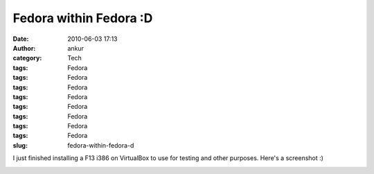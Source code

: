 Fedora within Fedora :D
#######################
:date: 2010-06-03 17:13
:author: ankur
:category: Tech
:tags: Fedora
:tags: Fedora
:tags: Fedora
:tags: Fedora
:tags: Fedora
:tags: Fedora
:tags: Fedora
:tags: Fedora
:slug: fedora-within-fedora-d

I just finished installing a F13 i386 on VirtualBox to use for testing
and other purposes. Here's a screenshot :)

|Fedora i386 on a VirtualBox|

.. |Fedora i386 on a VirtualBox| image:: http://dodoincfedora.files.wordpress.com/2010/06/screenshot-1.png?w=1024
   :target: http://dodoincfedora.files.wordpress.com/2010/06/screenshot-1.png
